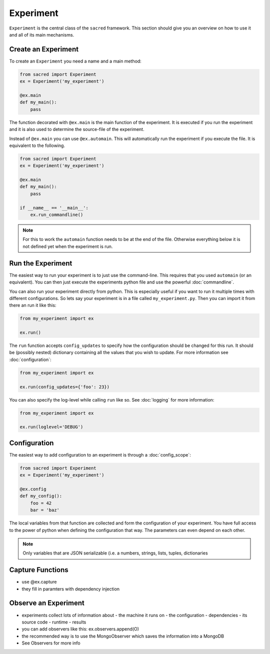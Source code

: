 Experiment
**********
``Experiment`` is the central class of the ``sacred`` framework. This section
should give you an overview on how to use it and all of its main mechanisms.

Create an Experiment
====================
To create an ``Experiment`` you need a name and a main method:

.. code-block:: python

    from sacred import Experiment
    ex = Experiment('my_experiment')

    @ex.main
    def my_main():
        pass

The function decorated with ``@ex.main`` is the main function of the experiment.
It is executed if you run the experiment and it is also used to determine
the source-file of the experiment.

Instead of ``@ex.main`` you can use ``@ex.automain``. This will
automatically run the experiment if you execute the file. It is equivalent to
the following.

.. code-block:: python

    from sacred import Experiment
    ex = Experiment('my_experiment')

    @ex.main
    def my_main():
        pass

    if __name__ == '__main__':
        ex.run_commandline()

.. note::
    For this to work the ``automain`` function needs to be at the end of the
    file. Otherwise everything below it is not defined yet when the
    experiment is run.


Run the Experiment
==================
The easiest way to run your experiment is to just use the command-line. This
requires that you used ``automain`` (or an equivalent). You can then just
execute the experiments python file and use the powerful :doc:`commandline`.

You can also run your experiment directly from python. This is especially useful
if you want to run it multiple times with different configurations. So lets say
your experiment is in a file called ``my_experiment.py``. Then you can import
it from there an run it like this:

.. code-block:: python

    from my_experiment import ex

    ex.run()

The ``run`` function accepts ``config_updates`` to specify how the configuration
should be changed for this run. It should be (possibly nested) dictionary
containing all the values that you wish to update. For more information see
:doc:`configuration`:

.. code-block:: python

    from my_experiment import ex

    ex.run(config_updates={'foo': 23})

You can also specify the log-level while calling ``run`` like so. See
:doc:`logging` for more information:

.. code-block:: python

    from my_experiment import ex

    ex.run(loglevel='DEBUG')

Configuration
=============
The easiest way to add configuration to an experiment is through a
:doc:`config_scope`:

.. code-block:: python

    from sacred import Experiment
    ex = Experiment('my_experiment')

    @ex.config
    def my_config():
        foo = 42
        bar = 'baz'

The local variables from that function are collected and form the configuration
of your experiment. You have full access to the power of python when defining
the configuration that way. The parameters can even depend on each other.

.. note::
    Only variables that are JSON serializable (i.e. a numbers, strings,
    lists, tuples, dictionaries


Capture Functions
=================
* use @ex.capture
* they fill in paramters with dependency injection

Observe an Experiment
=====================
* experiments collect lots of information about
  - the machine it runs on
  - the configuration
  - dependencies
  - its source code
  - runtime
  - results
* you can add observers like this: ex.observers.append(O)
* the recommended way is to use the MongoObserver which saves the information
  into a MongoDB
* See Observers for more info

